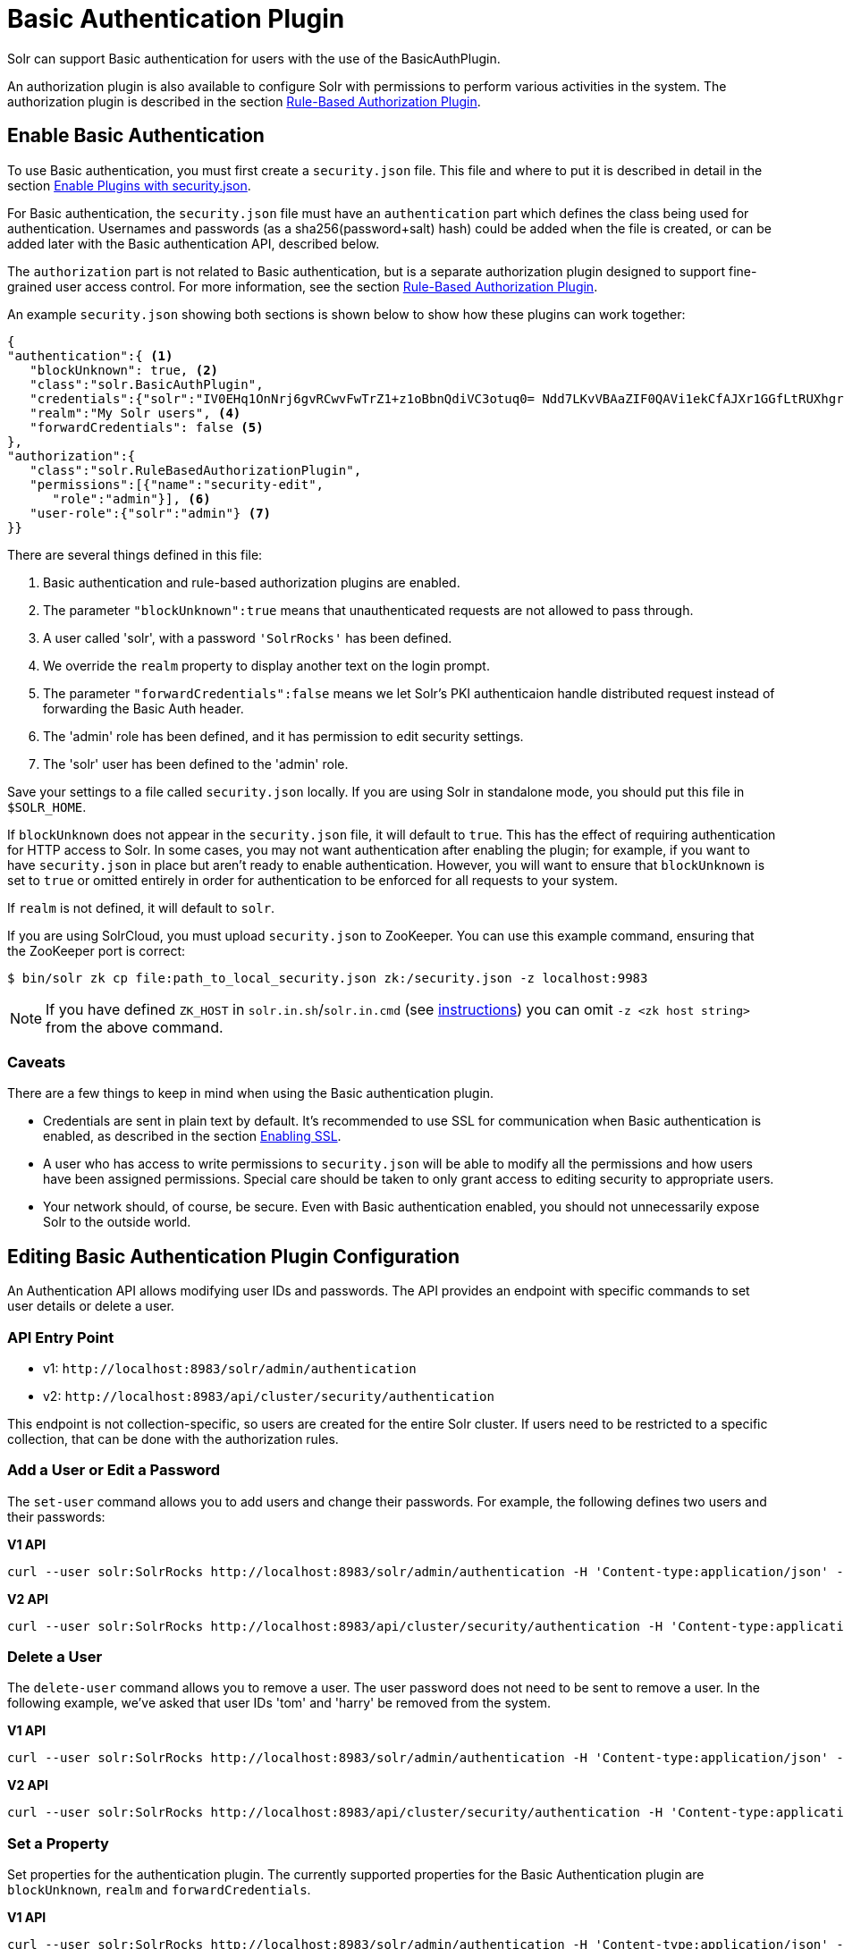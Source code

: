 = Basic Authentication Plugin
// Licensed to the Apache Software Foundation (ASF) under one
// or more contributor license agreements.  See the NOTICE file
// distributed with this work for additional information
// regarding copyright ownership.  The ASF licenses this file
// to you under the Apache License, Version 2.0 (the
// "License"); you may not use this file except in compliance
// with the License.  You may obtain a copy of the License at
//
//   http://www.apache.org/licenses/LICENSE-2.0
//
// Unless required by applicable law or agreed to in writing,
// software distributed under the License is distributed on an
// "AS IS" BASIS, WITHOUT WARRANTIES OR CONDITIONS OF ANY
// KIND, either express or implied.  See the License for the
// specific language governing permissions and limitations
// under the License.

Solr can support Basic authentication for users with the use of the BasicAuthPlugin.

An authorization plugin is also available to configure Solr with permissions to perform various activities in the system. The authorization plugin is described in the section <<rule-based-authorization-plugin.adoc#,Rule-Based Authorization Plugin>>.

== Enable Basic Authentication

To use Basic authentication, you must first create a `security.json` file. This file and where to put it is described in detail in the section <<authentication-and-authorization-plugins.adoc#enable-plugins-with-security-json,Enable Plugins with security.json>>.

For Basic authentication, the `security.json` file must have an `authentication` part which defines the class being used for authentication. Usernames and passwords (as a sha256(password+salt) hash) could be added when the file is created, or can be added later with the Basic authentication API, described below.

The `authorization` part is not related to Basic authentication, but is a separate authorization plugin designed to support fine-grained user access control. For more information, see the section <<rule-based-authorization-plugin.adoc#,Rule-Based Authorization Plugin>>.

An example `security.json` showing both sections is shown below to show how these plugins can work together:

[source,json]
----
{
"authentication":{ <1>
   "blockUnknown": true, <2>
   "class":"solr.BasicAuthPlugin",
   "credentials":{"solr":"IV0EHq1OnNrj6gvRCwvFwTrZ1+z1oBbnQdiVC3otuq0= Ndd7LKvVBAaZIF0QAVi1ekCfAJXr1GGfLtRUXhgrF8c="}, <3>
   "realm":"My Solr users", <4>
   "forwardCredentials": false <5>
},
"authorization":{
   "class":"solr.RuleBasedAuthorizationPlugin",
   "permissions":[{"name":"security-edit",
      "role":"admin"}], <6>
   "user-role":{"solr":"admin"} <7>
}}
----

There are several things defined in this file:

<1> Basic authentication and rule-based authorization plugins are enabled.
<2> The parameter `"blockUnknown":true` means that unauthenticated requests are not allowed to pass through.
<3> A user called 'solr', with a password `'SolrRocks'` has been defined.
<4> We override the `realm` property to display another text on the login prompt.
<5> The parameter `"forwardCredentials":false` means we let Solr's PKI authenticaion handle distributed request instead of forwarding the Basic Auth header.
<6> The 'admin' role has been defined, and it has permission to edit security settings.
<7> The 'solr' user has been defined to the 'admin' role.

Save your settings to a file called `security.json` locally. If you are using Solr in standalone mode, you should put this file in `$SOLR_HOME`.

If `blockUnknown` does not appear in the `security.json` file, it will default to `true`. This has the effect of requiring authentication for HTTP access to Solr. In some cases, you may not want authentication after enabling the plugin; for example, if you want to have `security.json` in place but aren't ready to enable authentication. However, you will want to ensure that `blockUnknown` is set to `true` or omitted entirely in order for authentication to be enforced for all requests to your system.

If `realm` is not defined, it will default to `solr`.

If you are using SolrCloud, you must upload `security.json` to ZooKeeper. You can use this example command, ensuring that the ZooKeeper port is correct:

[source,bash]
----
$ bin/solr zk cp file:path_to_local_security.json zk:/security.json -z localhost:9983
----

NOTE: If you have defined `ZK_HOST` in `solr.in.sh`/`solr.in.cmd` (see <<setting-up-an-external-zookeeper-ensemble#updating-solr-include-files,instructions>>) you can omit `-z <zk host string>` from the above command.

=== Caveats

There are a few things to keep in mind when using the Basic authentication plugin.

* Credentials are sent in plain text by default. It's recommended to use SSL for communication when Basic authentication is enabled, as described in the section <<enabling-ssl.adoc#,Enabling SSL>>.
* A user who has access to write permissions to `security.json` will be able to modify all the permissions and how users have been assigned permissions. Special care should be taken to only grant access to editing security to appropriate users.
* Your network should, of course, be secure. Even with Basic authentication enabled, you should not unnecessarily expose Solr to the outside world.

== Editing Basic Authentication Plugin Configuration

An Authentication API allows modifying user IDs and passwords. The API provides an endpoint with specific commands to set user details or delete a user.

=== API Entry Point

* v1: `\http://localhost:8983/solr/admin/authentication`
* v2: `\http://localhost:8983/api/cluster/security/authentication`

This endpoint is not collection-specific, so users are created for the entire Solr cluster. If users need to be restricted to a specific collection, that can be done with the authorization rules.

=== Add a User or Edit a Password

The `set-user` command allows you to add users and change their passwords. For example, the following defines two users and their passwords:

[.dynamic-tabs]
--
[example.tab-pane#v1set-user]
====
[.tab-label]*V1 API*

[source,bash]
----
curl --user solr:SolrRocks http://localhost:8983/solr/admin/authentication -H 'Content-type:application/json' -d '{"set-user": {"tom":"TomIsCool", "harry":"HarrysSecret"}}'
----
====

[example.tab-pane#v2set-user]
====
[.tab-label]*V2 API*
[source,bash]
----
curl --user solr:SolrRocks http://localhost:8983/api/cluster/security/authentication -H 'Content-type:application/json' -d '{"set-user": {"tom":"TomIsCool", "harry":"HarrysSecret"}}'
----
====
--

=== Delete a User

The `delete-user` command allows you to remove a user. The user password does not need to be sent to remove a user. In the following example, we've asked that user IDs 'tom' and 'harry' be removed from the system.

[.dynamic-tabs]
--
[example.tab-pane#v1delete-user]
====
[.tab-label]*V1 API*
[source,bash]
----
curl --user solr:SolrRocks http://localhost:8983/solr/admin/authentication -H 'Content-type:application/json' -d  '{"delete-user": ["tom", "harry"]}'
----
====

[example.tab-pane#v2delete-user]
====
[.tab-label]*V2 API*
[source,bash]
----
curl --user solr:SolrRocks http://localhost:8983/api/cluster/security/authentication -H 'Content-type:application/json' -d  '{"delete-user": ["tom", "harry"]}'
----
====
--

=== Set a Property

Set properties for the authentication plugin. The currently supported properties for the Basic Authentication plugin are `blockUnknown`, `realm` and `forwardCredentials`.

[.dynamic-tabs]
--
[example.tab-pane#v1set-property-blockUnknown]
====
[.tab-label]*V1 API*

[source,bash]
----
curl --user solr:SolrRocks http://localhost:8983/solr/admin/authentication -H 'Content-type:application/json' -d  '{"set-property": {"blockUnknown":false}}'
----
====

[example.tab-pane#v2set-property-blockUnknown]
====
[.tab-label]*V2 API*

[source,bash]
----
curl --user solr:SolrRocks http://localhost:8983/api/cluster/security/authentication -H 'Content-type:application/json' -d  '{"set-property": {"blockUnknown":false}}'
----
====
--

The authentication realm defaults to `solr` and is displayed in the `WWW-Authenticate` HTTP header and in the Admin UI login page. To change the realm, set the `realm` property:

[.dynamic-tabs]
--
[example.tab-pane#v1set-property-realm]
====
[.tab-label]*V1 API*

[source,bash]
----
curl --user solr:SolrRocks http://localhost:8983/solr/admin/authentication -H 'Content-type:application/json' -d  '{"set-property": {"realm":"My Solr users"}}'
----
====

[example.tab-pane#v2set-property-realm]
====
[.tab-label]*V2 API*

[source,bash]
----
curl --user solr:SolrRocks http://localhost:8983/api/cluster/security/authentication -H 'Content-type:application/json' -d  '{"set-property": {"realm":"My Solr users"}}'
----
====
--

== Using Basic Auth with SolrJ

There are two main ways to use SolrJ with Solr servers protected by basic authentication: either the permissions can be set on each individual request, or the underlying http client can be configured to add credentials to all requests that it sends.

=== Per-Request Basic Auth Credentials
The simplest way to setup basic authentication in SolrJ is use the `setBasicAuthCredentials` method on each request as in this example:

[source,java]
----
SolrRequest req ;//create a new request object
req.setBasicAuthCredentials(userName, password);
solrClient.request(req);
----

Query example:

[source,java]
----
QueryRequest req = new QueryRequest(new SolrQuery("*:*"));
req.setBasicAuthCredentials(userName, password);
QueryResponse rsp = req.process(solrClient);
----

While this is method is simple, it can often be inconvenient to ensure the credentials are provided everywhere they're needed.  It also doesn't work with the many `SolrClient` methods which don't consume `SolrRequest` objects.

=== Per-Client credentials
Http2SolrClient support setting the credentials a the client level when building it. This will ensure all requests issued with this particular client get the Basic Authentication headers set.

+
[source,java]
----
Http2SolrClient client = new Http2SolrClient.Builder(solrUrl)
        .withBasicAuthCredentials(userName, password).build();
QueryResponse rsp = req.process(client);
----

=== Global (JVM) Basic Auth Credentials
Alternatively, users can use SolrJ's `PreemptiveBasicAuthClientBuilderFactory` to add basic authentication credentials to _all_ requests automatically.
To enable this feature, users should set the following system property `-Dsolr.httpclient.builder.factory=org.apache.solr.client.solrj.impl.PreemptiveBasicAuthClientBuilderFactory`.
`PreemptiveBasicAuthClientBuilderFactory` allows applications to provide credentials in two different ways:

. The `basicauth` system property can be passed, containing the credentials directly (e.g., `-Dbasicauth=username:password`).  This option is straightforward, but may expose the credentials in the command line, depending on how they're set.
. The `solr.httpclient.config` system property can be passed, containing a path to a properties file holding the credentials.  Inside this file the username and password can be specified as `httpBasicAuthUser` and `httpBasicAuthPassword`, respectively.
+
[source,bash]
----
httpBasicAuthUser=my_username
httpBasicAuthPassword=secretPassword
----

== Using the Solr Control Script with Basic Auth

Add the following line to the `solr.in.sh` or `solr.in.cmd` file. This example tells the `bin/solr` command line to to use "basic" as the type of authentication, and to pass credentials with the user-name "solr" and password "SolrRocks":

[source,bash]
----
SOLR_AUTH_TYPE="basic"
SOLR_AUTHENTICATION_OPTS="-Dbasicauth=solr:SolrRocks"
----
